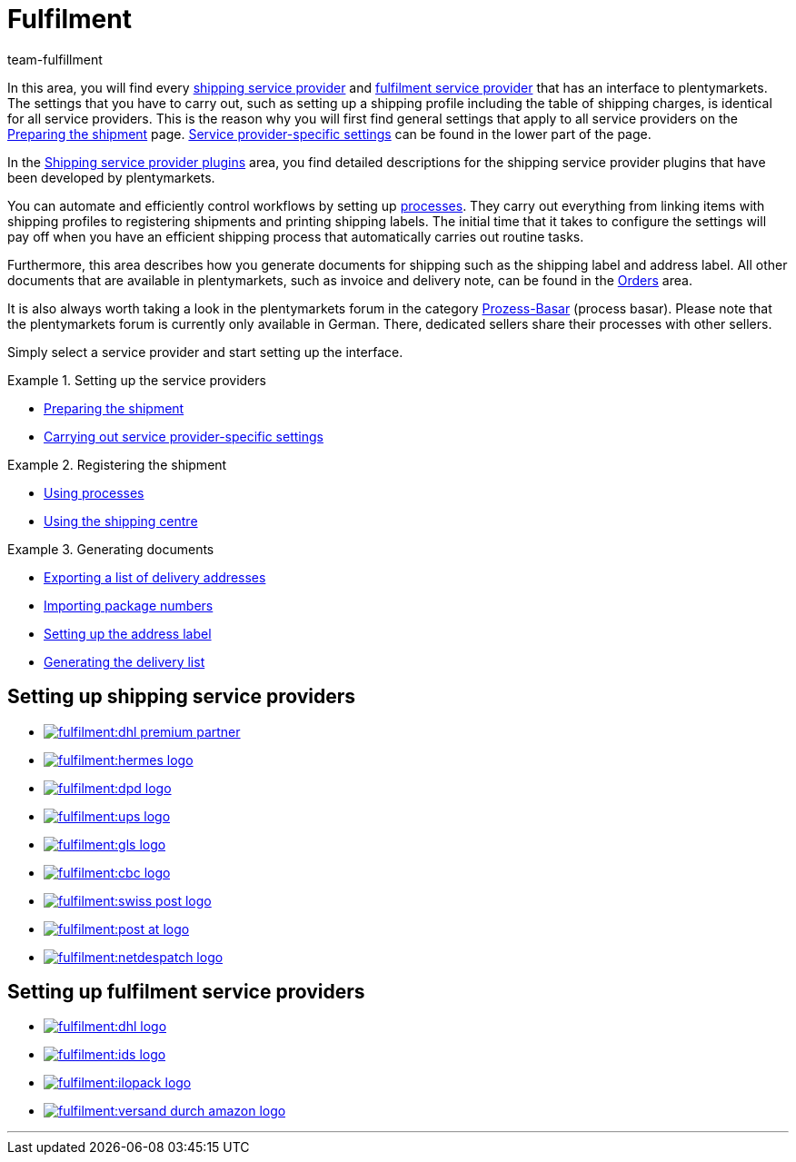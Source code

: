= Fulfilment
:keywords: Preparing the shipment, using the shipping centre, generating documents
:description: In this area, you will find all relevant information about shipping service providers, fulfilment service providers, shipping processes and shipping profiles.
:id: BELRROP
:author: team-fulfillment

In this area, you will find every <<fulfilment#100, shipping service provider>> and <<fulfilment#200, fulfilment service provider>> that has an interface to plentymarkets. The settings that you have to carry out, such as setting up a shipping profile including the table of shipping charges, is identical for all service providers. This is the reason why you will first find general settings that apply to all service providers on the xref:fulfilment:preparing-the-shipment.adoc#[Preparing the shipment] page. xref:fulfilment:preparing-the-shipment.adoc#2500[Service provider-specific settings] can be found in the lower part of the page.

In the xref:fulfilment:shipping-service-provider-plugins.adoc#[Shipping service provider plugins] area, you find detailed descriptions for the shipping service provider plugins that have been developed by plentymarkets.

You can automate and efficiently control workflows by setting up xref:automation:setting-up-processes.adoc#[processes]. They carry out everything from linking items with shipping profiles to registering shipments and printing shipping labels. The initial time that it takes to configure the settings will pay off when you have an efficient shipping process that automatically carries out routine tasks.

Furthermore, this area describes how you generate documents for shipping such as the shipping label and address label. All other documents that are available in plentymarkets, such as invoice and delivery note, can be found in the <<orders#, Orders>> area.

It is also always worth taking a look in the plentymarkets forum in the category link:https://forum.plentymarkets.com/t/star-neu-der-prozess-basar/1093[Prozess-Basar^] (process basar). Please note that the plentymarkets forum is currently only available in German. There, dedicated sellers share their processes with other sellers.

Simply select a service provider and start setting up the interface.

[.row]
====
[.col-md-4]
.Setting up the service providers
=====
* xref:fulfilment:preparing-the-shipment.adoc#[Preparing the shipment]
* xref:fulfilment:preparing-the-shipment.adoc#2500[Carrying out service provider-specific settings]
=====

[.col-md-4]
.Registering the shipment
=====
* xref:automation:setting-up-processes.adoc#[Using processes]
* xref:fulfilment:shipping-centre.adoc#[Using the shipping centre]
=====

[.col-md-4]
.Generating documents
=====
* xref:fulfilment:generating-documents.adoc#export-list-of-delivery-addresses[Exporting a list of delivery addresses]
* xref:fulfilment:generating-documents.adoc#import-package-numbers[Importing package numbers]
* xref:fulfilment:generating-documents.adoc#set-up-address-label[Setting up the address label]
* xref:fulfilment:generating-documents.adoc#delivery-list[Generating the delivery list]
=====
====

[discrete]
== Setting up shipping service providers

[.logoList]
* <<fulfilment/preparing-the-shipment#2900, image:fulfilment:dhl-premium-partner.png[]>>
* <<fulfilment/preparing-the-shipment#3900, image:fulfilment:hermes-logo.png[]>>
* <<fulfilment/preparing-the-shipment#3500, image:fulfilment:dpd-logo.png[]>>
* <<fulfilment/preparing-the-shipment#4400, image:fulfilment:ups-logo.png[]>>

[.logoList]
* <<fulfilment/preparing-the-shipment#3800, image:fulfilment:gls-logo.png[]>>
* <<fulfilment/preparing-the-shipment#2600, image:fulfilment:cbc-logo.png[]>>
* <<fulfilment/preparing-the-shipment#4300, image:fulfilment:swiss-post-logo.png[]>>
* <<fulfilment/preparing-the-shipment#3700, image:fulfilment:post-at-logo.png[]>>

[.logoList]
* <<fulfilment/preparing-the-shipment#4230, image:fulfilment:netdespatch-logo.png[]>>

[discrete]
== Setting up fulfilment service providers

[.logoList]
* <<fulfilment/preparing-the-shipment#4800, image:fulfilment:dhl-logo.png[]>>
* <<fulfilment/preparing-the-shipment#5400, image:fulfilment:ids-logo.png[]>>
* <<fulfilment/preparing-the-shipment#5500, image:fulfilment:ilopack-logo.png[]>>
* <<fulfilment/preparing-the-shipment#5600, image:fulfilment:versand-durch-amazon-logo.png[]>>

'''
